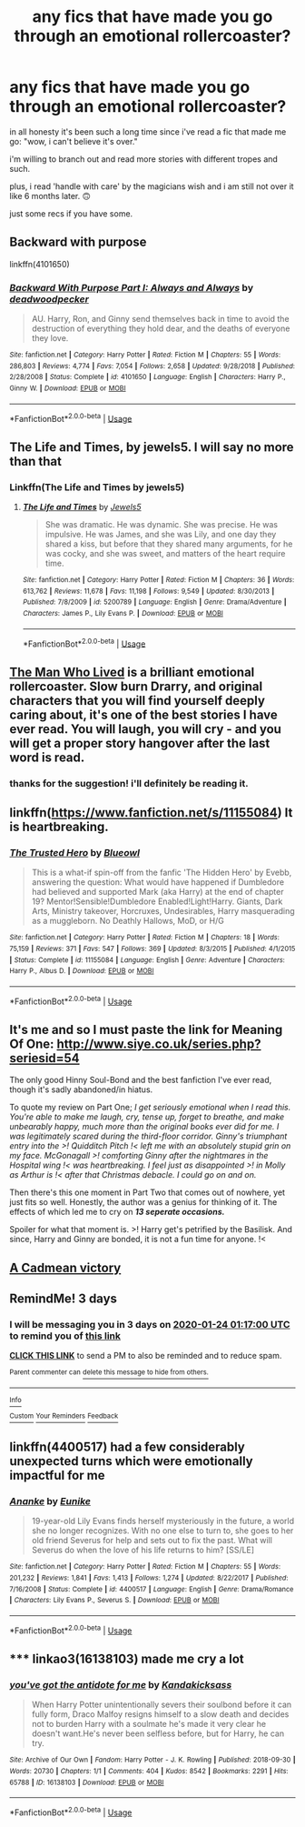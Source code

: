 #+TITLE: any fics that have made you go through an emotional rollercoaster?

* any fics that have made you go through an emotional rollercoaster?
:PROPERTIES:
:Author: artistiquetournesols
:Score: 5
:DateUnix: 1579567103.0
:DateShort: 2020-Jan-21
:FlairText: Request
:END:
in all honesty it's been such a long time since i've read a fic that made me go: "wow, i can't believe it's over."

i'm willing to branch out and read more stories with different tropes and such.

plus, i read 'handle with care' by the magicians wish and i am still not over it like 6 months later. 🙃

just some recs if you have some.


** Backward with purpose

linkffn(4101650)
:PROPERTIES:
:Author: stay-awhile
:Score: 2
:DateUnix: 1579629405.0
:DateShort: 2020-Jan-21
:END:

*** [[https://www.fanfiction.net/s/4101650/1/][*/Backward With Purpose Part I: Always and Always/*]] by [[https://www.fanfiction.net/u/386600/deadwoodpecker][/deadwoodpecker/]]

#+begin_quote
  AU. Harry, Ron, and Ginny send themselves back in time to avoid the destruction of everything they hold dear, and the deaths of everyone they love.
#+end_quote

^{/Site/:} ^{fanfiction.net} ^{*|*} ^{/Category/:} ^{Harry} ^{Potter} ^{*|*} ^{/Rated/:} ^{Fiction} ^{M} ^{*|*} ^{/Chapters/:} ^{55} ^{*|*} ^{/Words/:} ^{286,803} ^{*|*} ^{/Reviews/:} ^{4,774} ^{*|*} ^{/Favs/:} ^{7,054} ^{*|*} ^{/Follows/:} ^{2,658} ^{*|*} ^{/Updated/:} ^{9/28/2018} ^{*|*} ^{/Published/:} ^{2/28/2008} ^{*|*} ^{/Status/:} ^{Complete} ^{*|*} ^{/id/:} ^{4101650} ^{*|*} ^{/Language/:} ^{English} ^{*|*} ^{/Characters/:} ^{Harry} ^{P.,} ^{Ginny} ^{W.} ^{*|*} ^{/Download/:} ^{[[http://www.ff2ebook.com/old/ffn-bot/index.php?id=4101650&source=ff&filetype=epub][EPUB]]} ^{or} ^{[[http://www.ff2ebook.com/old/ffn-bot/index.php?id=4101650&source=ff&filetype=mobi][MOBI]]}

--------------

*FanfictionBot*^{2.0.0-beta} | [[https://github.com/tusing/reddit-ffn-bot/wiki/Usage][Usage]]
:PROPERTIES:
:Author: FanfictionBot
:Score: 1
:DateUnix: 1579629419.0
:DateShort: 2020-Jan-21
:END:


** The Life and Times, by jewels5. I will say no more than that
:PROPERTIES:
:Author: Dark-Outrage
:Score: 2
:DateUnix: 1579574863.0
:DateShort: 2020-Jan-21
:END:

*** Linkffn(The Life and Times by jewels5)
:PROPERTIES:
:Author: ThatRainPerson
:Score: 1
:DateUnix: 1579581060.0
:DateShort: 2020-Jan-21
:END:

**** [[https://www.fanfiction.net/s/5200789/1/][*/The Life and Times/*]] by [[https://www.fanfiction.net/u/376071/Jewels5][/Jewels5/]]

#+begin_quote
  She was dramatic. He was dynamic. She was precise. He was impulsive. He was James, and she was Lily, and one day they shared a kiss, but before that they shared many arguments, for he was cocky, and she was sweet, and matters of the heart require time.
#+end_quote

^{/Site/:} ^{fanfiction.net} ^{*|*} ^{/Category/:} ^{Harry} ^{Potter} ^{*|*} ^{/Rated/:} ^{Fiction} ^{M} ^{*|*} ^{/Chapters/:} ^{36} ^{*|*} ^{/Words/:} ^{613,762} ^{*|*} ^{/Reviews/:} ^{11,678} ^{*|*} ^{/Favs/:} ^{11,198} ^{*|*} ^{/Follows/:} ^{9,549} ^{*|*} ^{/Updated/:} ^{8/30/2013} ^{*|*} ^{/Published/:} ^{7/8/2009} ^{*|*} ^{/id/:} ^{5200789} ^{*|*} ^{/Language/:} ^{English} ^{*|*} ^{/Genre/:} ^{Drama/Adventure} ^{*|*} ^{/Characters/:} ^{James} ^{P.,} ^{Lily} ^{Evans} ^{P.} ^{*|*} ^{/Download/:} ^{[[http://www.ff2ebook.com/old/ffn-bot/index.php?id=5200789&source=ff&filetype=epub][EPUB]]} ^{or} ^{[[http://www.ff2ebook.com/old/ffn-bot/index.php?id=5200789&source=ff&filetype=mobi][MOBI]]}

--------------

*FanfictionBot*^{2.0.0-beta} | [[https://github.com/tusing/reddit-ffn-bot/wiki/Usage][Usage]]
:PROPERTIES:
:Author: FanfictionBot
:Score: 3
:DateUnix: 1579581077.0
:DateShort: 2020-Jan-21
:END:


** [[https://archiveofourown.org/works/9167785/chapters/20815621?view_adult=true][The Man Who Lived]] is a brilliant emotional rollercoaster. Slow burn Drarry, and original characters that you will find yourself deeply caring about, it's one of the best stories I have ever read. You will laugh, you will cry - and you will get a proper story hangover after the last word is read.
:PROPERTIES:
:Author: LittleMissPeachy6
:Score: 2
:DateUnix: 1579571915.0
:DateShort: 2020-Jan-21
:END:

*** thanks for the suggestion! i'll definitely be reading it.
:PROPERTIES:
:Author: artistiquetournesols
:Score: 2
:DateUnix: 1579573250.0
:DateShort: 2020-Jan-21
:END:


** linkffn([[https://www.fanfiction.net/s/11155084]]) It is heartbreaking.
:PROPERTIES:
:Score: 1
:DateUnix: 1579585648.0
:DateShort: 2020-Jan-21
:END:

*** [[https://www.fanfiction.net/s/11155084/1/][*/The Trusted Hero/*]] by [[https://www.fanfiction.net/u/1201799/Blueowl][/Blueowl/]]

#+begin_quote
  This is a what-if spin-off from the fanfic 'The Hidden Hero' by Evebb, answering the question: What would have happened if Dumbledore had believed and supported Mark (aka Harry) at the end of chapter 19? Mentor!Sensible!Dumbledore Enabled!Light!Harry. Giants, Dark Arts, Ministry takeover, Horcruxes, Undesirables, Harry masquerading as a muggleborn. No Deathly Hallows, MoD, or H/G
#+end_quote

^{/Site/:} ^{fanfiction.net} ^{*|*} ^{/Category/:} ^{Harry} ^{Potter} ^{*|*} ^{/Rated/:} ^{Fiction} ^{M} ^{*|*} ^{/Chapters/:} ^{18} ^{*|*} ^{/Words/:} ^{75,159} ^{*|*} ^{/Reviews/:} ^{371} ^{*|*} ^{/Favs/:} ^{547} ^{*|*} ^{/Follows/:} ^{369} ^{*|*} ^{/Updated/:} ^{8/3/2015} ^{*|*} ^{/Published/:} ^{4/1/2015} ^{*|*} ^{/Status/:} ^{Complete} ^{*|*} ^{/id/:} ^{11155084} ^{*|*} ^{/Language/:} ^{English} ^{*|*} ^{/Genre/:} ^{Adventure} ^{*|*} ^{/Characters/:} ^{Harry} ^{P.,} ^{Albus} ^{D.} ^{*|*} ^{/Download/:} ^{[[http://www.ff2ebook.com/old/ffn-bot/index.php?id=11155084&source=ff&filetype=epub][EPUB]]} ^{or} ^{[[http://www.ff2ebook.com/old/ffn-bot/index.php?id=11155084&source=ff&filetype=mobi][MOBI]]}

--------------

*FanfictionBot*^{2.0.0-beta} | [[https://github.com/tusing/reddit-ffn-bot/wiki/Usage][Usage]]
:PROPERTIES:
:Author: FanfictionBot
:Score: 1
:DateUnix: 1579585668.0
:DateShort: 2020-Jan-21
:END:


** It's me and so I must paste the link for Meaning Of One: [[http://www.siye.co.uk/series.php?seriesid=54]]

The only good Hinny Soul-Bond and the best fanfiction I've ever read, though it's sadly abandoned/in hiatus.

To quote my review on Part One; /I get seriously emotional when I read this. You're able to make me laugh, cry, tense up, forget to breathe, and make unbearably happy, much more than the original books ever did for me. I was legitimately scared during the third-floor corridor. Ginny's triumphant entry into the >! Quidditch Pitch !< left me with an absolutely stupid grin on my face. McGonagall >! comforting Ginny after the nightmares in the Hospital wing !< was heartbreaking. I feel just as disappointed >! in Molly as Arthur is !< after that Christmas debacle. I could go on and on./

Then there's this one moment in Part Two that comes out of nowhere, yet just fits so well. Honestly, the author was a genius for thinking of it. The effects of which led me to cry on */13 seperate occasions./*

Spoiler for what that moment is. >! Harry get's petrified by the Basilisk. And since, Harry and Ginny are bonded, it is not a fun time for anyone. !<
:PROPERTIES:
:Author: FavChanger
:Score: 1
:DateUnix: 1579600772.0
:DateShort: 2020-Jan-21
:END:


** [[https://www.fanfiction.net/s/11446957/1/A-Cadmean-Victory][A Cadmean victory]]
:PROPERTIES:
:Author: Warriors-blew-3-1
:Score: 1
:DateUnix: 1579949011.0
:DateShort: 2020-Jan-25
:END:


** RemindMe! 3 days
:PROPERTIES:
:Author: FitzDizzyspells
:Score: 1
:DateUnix: 1579569420.0
:DateShort: 2020-Jan-21
:END:

*** I will be messaging you in 3 days on [[http://www.wolframalpha.com/input/?i=2020-01-24%2001:17:00%20UTC%20To%20Local%20Time][*2020-01-24 01:17:00 UTC*]] to remind you of [[https://np.reddit.com/r/HPfanfiction/comments/ermo1n/any_fics_that_have_made_you_go_through_an/ff4pnfa/?context=3][*this link*]]

[[https://np.reddit.com/message/compose/?to=RemindMeBot&subject=Reminder&message=%5Bhttps%3A%2F%2Fwww.reddit.com%2Fr%2FHPfanfiction%2Fcomments%2Fermo1n%2Fany_fics_that_have_made_you_go_through_an%2Fff4pnfa%2F%5D%0A%0ARemindMe%21%202020-01-24%2001%3A17%3A00%20UTC][*CLICK THIS LINK*]] to send a PM to also be reminded and to reduce spam.

^{Parent commenter can} [[https://np.reddit.com/message/compose/?to=RemindMeBot&subject=Delete%20Comment&message=Delete%21%20ermo1n][^{delete this message to hide from others.}]]

--------------

[[https://np.reddit.com/r/RemindMeBot/comments/e1bko7/remindmebot_info_v21/][^{Info}]]

[[https://np.reddit.com/message/compose/?to=RemindMeBot&subject=Reminder&message=%5BLink%20or%20message%20inside%20square%20brackets%5D%0A%0ARemindMe%21%20Time%20period%20here][^{Custom}]]
[[https://np.reddit.com/message/compose/?to=RemindMeBot&subject=List%20Of%20Reminders&message=MyReminders%21][^{Your Reminders}]]
[[https://np.reddit.com/message/compose/?to=Watchful1&subject=RemindMeBot%20Feedback][^{Feedback}]]
:PROPERTIES:
:Author: RemindMeBot
:Score: 2
:DateUnix: 1579569436.0
:DateShort: 2020-Jan-21
:END:


** linkffn(4400517) had a few considerably unexpected turns which were emotionally impactful for me
:PROPERTIES:
:Author: Creatables
:Score: 1
:DateUnix: 1579567201.0
:DateShort: 2020-Jan-21
:END:

*** [[https://www.fanfiction.net/s/4400517/1/][*/Ananke/*]] by [[https://www.fanfiction.net/u/220839/Eunike][/Eunike/]]

#+begin_quote
  19-year-old Lily Evans finds herself mysteriously in the future, a world she no longer recognizes. With no one else to turn to, she goes to her old friend Severus for help and sets out to fix the past. What will Severus do when the love of his life returns to him? [SS/LE]
#+end_quote

^{/Site/:} ^{fanfiction.net} ^{*|*} ^{/Category/:} ^{Harry} ^{Potter} ^{*|*} ^{/Rated/:} ^{Fiction} ^{M} ^{*|*} ^{/Chapters/:} ^{55} ^{*|*} ^{/Words/:} ^{201,232} ^{*|*} ^{/Reviews/:} ^{1,841} ^{*|*} ^{/Favs/:} ^{1,413} ^{*|*} ^{/Follows/:} ^{1,274} ^{*|*} ^{/Updated/:} ^{8/22/2017} ^{*|*} ^{/Published/:} ^{7/16/2008} ^{*|*} ^{/Status/:} ^{Complete} ^{*|*} ^{/id/:} ^{4400517} ^{*|*} ^{/Language/:} ^{English} ^{*|*} ^{/Genre/:} ^{Drama/Romance} ^{*|*} ^{/Characters/:} ^{Lily} ^{Evans} ^{P.,} ^{Severus} ^{S.} ^{*|*} ^{/Download/:} ^{[[http://www.ff2ebook.com/old/ffn-bot/index.php?id=4400517&source=ff&filetype=epub][EPUB]]} ^{or} ^{[[http://www.ff2ebook.com/old/ffn-bot/index.php?id=4400517&source=ff&filetype=mobi][MOBI]]}

--------------

*FanfictionBot*^{2.0.0-beta} | [[https://github.com/tusing/reddit-ffn-bot/wiki/Usage][Usage]]
:PROPERTIES:
:Author: FanfictionBot
:Score: 2
:DateUnix: 1579567216.0
:DateShort: 2020-Jan-21
:END:


** ***** linkao3(16138103) made me cry a lot
      :PROPERTIES:
      :CUSTOM_ID: linkao316138103-made-me-cry-a-lot
      :END:
:PROPERTIES:
:Author: weaxley
:Score: 1
:DateUnix: 1579613541.0
:DateShort: 2020-Jan-21
:END:

*** [[https://archiveofourown.org/works/16138103][*/you've got the antidote for me/*]] by [[https://www.archiveofourown.org/users/Kandakicksass/pseuds/Kandakicksass][/Kandakicksass/]]

#+begin_quote
  When Harry Potter unintentionally severs their soulbond before it can fully form, Draco Malfoy resigns himself to a slow death and decides not to burden Harry with a soulmate he's made it very clear he doesn't want.He's never been selfless before, but for Harry, he can try.
#+end_quote

^{/Site/:} ^{Archive} ^{of} ^{Our} ^{Own} ^{*|*} ^{/Fandom/:} ^{Harry} ^{Potter} ^{-} ^{J.} ^{K.} ^{Rowling} ^{*|*} ^{/Published/:} ^{2018-09-30} ^{*|*} ^{/Words/:} ^{20730} ^{*|*} ^{/Chapters/:} ^{1/1} ^{*|*} ^{/Comments/:} ^{404} ^{*|*} ^{/Kudos/:} ^{8542} ^{*|*} ^{/Bookmarks/:} ^{2291} ^{*|*} ^{/Hits/:} ^{65788} ^{*|*} ^{/ID/:} ^{16138103} ^{*|*} ^{/Download/:} ^{[[https://archiveofourown.org/downloads/16138103/youve%20got%20the%20antidote.epub?updated_at=1577615302][EPUB]]} ^{or} ^{[[https://archiveofourown.org/downloads/16138103/youve%20got%20the%20antidote.mobi?updated_at=1577615302][MOBI]]}

--------------

*FanfictionBot*^{2.0.0-beta} | [[https://github.com/tusing/reddit-ffn-bot/wiki/Usage][Usage]]
:PROPERTIES:
:Author: FanfictionBot
:Score: 1
:DateUnix: 1579613546.0
:DateShort: 2020-Jan-21
:END:
